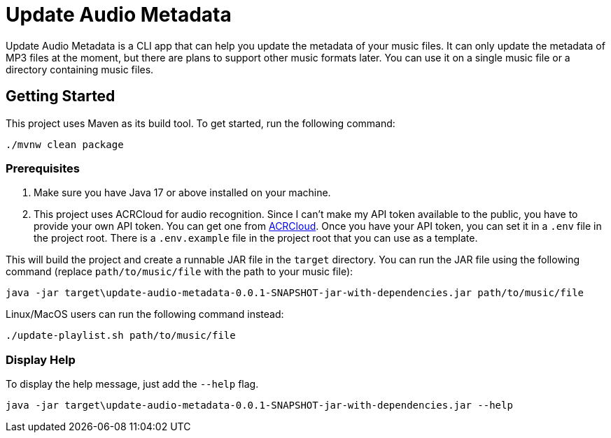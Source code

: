 = Update Audio Metadata

Update Audio Metadata is a CLI app that can help you update the metadata of your music files. It can only update the metadata of MP3 files at the moment, but there are plans to support other music formats later. You can use it on a single music file or a directory containing music files.

== Getting Started

This project uses Maven as its build tool. To get started, run the following command:

[source,sh]
----
./mvnw clean package
----

=== Prerequisites

1. Make sure you have Java 17 or above installed on your machine.
2. This project uses ACRCloud for audio recognition. Since I can't make my API token available to the public, you have to provide your own API token. You can get one from https://www.acrcloud.com[ACRCloud]. Once you have your API token, you can set it in a `.env` file in the project root. There is a `.env.example` file in the project root that you can use as a template.

This will build the project and create a runnable JAR file in the `target` directory. You can run the JAR file using the following command (replace `path/to/music/file` with the path to your music file):

[source,sh]
----
java -jar target\update-audio-metadata-0.0.1-SNAPSHOT-jar-with-dependencies.jar path/to/music/file
----

Linux/MacOS users can run the following command instead:

[source,sh]
----
./update-playlist.sh path/to/music/file
----

=== Display Help

To display the help message, just add the `--help` flag.

[source,sh]
----
java -jar target\update-audio-metadata-0.0.1-SNAPSHOT-jar-with-dependencies.jar --help
----




